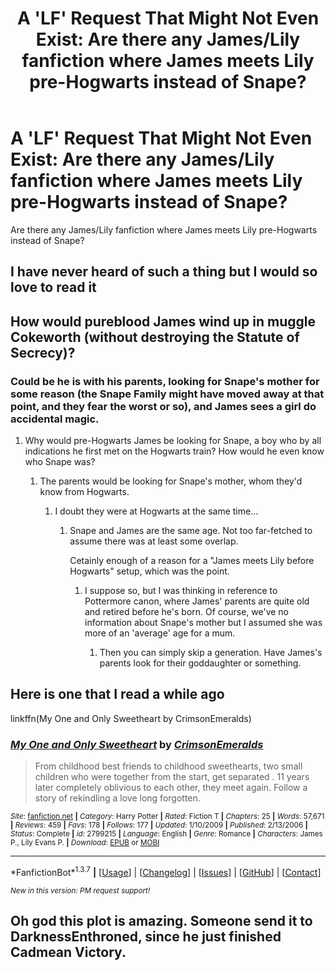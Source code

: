 #+TITLE: A 'LF' Request That Might Not Even Exist: Are there any James/Lily fanfiction where James meets Lily pre-Hogwarts instead of Snape?

* A 'LF' Request That Might Not Even Exist: Are there any James/Lily fanfiction where James meets Lily pre-Hogwarts instead of Snape?
:PROPERTIES:
:Author: SoulxxBondz
:Score: 12
:DateUnix: 1455760845.0
:DateShort: 2016-Feb-18
:FlairText: Request
:END:
Are there any James/Lily fanfiction where James meets Lily pre-Hogwarts instead of Snape?


** I have never heard of such a thing but I would so love to read it
:PROPERTIES:
:Author: bkromhout
:Score: 3
:DateUnix: 1455763962.0
:DateShort: 2016-Feb-18
:END:


** How would pureblood James wind up in muggle Cokeworth (without destroying the Statute of Secrecy)?
:PROPERTIES:
:Author: jeffala
:Score: 3
:DateUnix: 1455781558.0
:DateShort: 2016-Feb-18
:END:

*** Could be he is with his parents, looking for Snape's mother for some reason (the Snape Family might have moved away at that point, and they fear the worst or so), and James sees a girl do accidental magic.
:PROPERTIES:
:Author: Starfox5
:Score: 0
:DateUnix: 1455782795.0
:DateShort: 2016-Feb-18
:END:

**** Why would pre-Hogwarts James be looking for Snape, a boy who by all indications he first met on the Hogwarts train? How would he even know who Snape was?
:PROPERTIES:
:Author: jeffala
:Score: 3
:DateUnix: 1455820695.0
:DateShort: 2016-Feb-18
:END:

***** The parents would be looking for Snape's mother, whom they'd know from Hogwarts.
:PROPERTIES:
:Author: Starfox5
:Score: 0
:DateUnix: 1455823427.0
:DateShort: 2016-Feb-18
:END:

****** I doubt they were at Hogwarts at the same time...
:PROPERTIES:
:Author: derive-dat-ass
:Score: 1
:DateUnix: 1455856670.0
:DateShort: 2016-Feb-19
:END:

******* Snape and James are the same age. Not too far-fetched to assume there was at least some overlap.

Cetainly enough of a reason for a "James meets Lily before Hogwarts" setup, which was the point.
:PROPERTIES:
:Author: Starfox5
:Score: 0
:DateUnix: 1455863716.0
:DateShort: 2016-Feb-19
:END:

******** I suppose so, but I was thinking in reference to Pottermore canon, where James' parents are quite old and retired before he's born. Of course, we've no information about Snape's mother but I assumed she was more of an 'average' age for a mum.
:PROPERTIES:
:Author: derive-dat-ass
:Score: 2
:DateUnix: 1455863917.0
:DateShort: 2016-Feb-19
:END:

********* Then you can simply skip a generation. Have James's parents look for their goddaughter or something.
:PROPERTIES:
:Author: Starfox5
:Score: 0
:DateUnix: 1455867035.0
:DateShort: 2016-Feb-19
:END:


** Here is one that I read a while ago

linkffn(My One and Only Sweetheart by CrimsonEmeralds)
:PROPERTIES:
:Author: Sumehlop
:Score: 1
:DateUnix: 1460503623.0
:DateShort: 2016-Apr-13
:END:

*** [[http://www.fanfiction.net/s/2799215/1/][*/My One and Only Sweetheart/*]] by [[https://www.fanfiction.net/u/966873/CrimsonEmeralds][/CrimsonEmeralds/]]

#+begin_quote
  From childhood best friends to childhood sweethearts, two small children who were together from the start, get separated . 11 years later completely oblivious to each other, they meet again. Follow a story of rekindling a love long forgotten.
#+end_quote

^{/Site/: [[http://www.fanfiction.net/][fanfiction.net]] *|* /Category/: Harry Potter *|* /Rated/: Fiction T *|* /Chapters/: 25 *|* /Words/: 57,671 *|* /Reviews/: 459 *|* /Favs/: 178 *|* /Follows/: 177 *|* /Updated/: 1/10/2009 *|* /Published/: 2/13/2006 *|* /Status/: Complete *|* /id/: 2799215 *|* /Language/: English *|* /Genre/: Romance *|* /Characters/: James P., Lily Evans P. *|* /Download/: [[http://www.p0ody-files.com/ff_to_ebook/ffn-bot/index.php?id=2799215&source=ff&filetype=epub][EPUB]] or [[http://www.p0ody-files.com/ff_to_ebook/ffn-bot/index.php?id=2799215&source=ff&filetype=mobi][MOBI]]}

--------------

*FanfictionBot*^{1.3.7} *|* [[[https://github.com/tusing/reddit-ffn-bot/wiki/Usage][Usage]]] | [[[https://github.com/tusing/reddit-ffn-bot/wiki/Changelog][Changelog]]] | [[[https://github.com/tusing/reddit-ffn-bot/issues/][Issues]]] | [[[https://github.com/tusing/reddit-ffn-bot/][GitHub]]] | [[[https://www.reddit.com/message/compose?to=%2Fu%2Ftusing][Contact]]]

^{/New in this version: PM request support!/}
:PROPERTIES:
:Author: FanfictionBot
:Score: 1
:DateUnix: 1460503690.0
:DateShort: 2016-Apr-13
:END:


** Oh god this plot is amazing. Someone send it to DarknessEnthroned, since he just finished Cadmean Victory.
:PROPERTIES:
:Author: Elessargreystone
:Score: 0
:DateUnix: 1455773515.0
:DateShort: 2016-Feb-18
:END:
